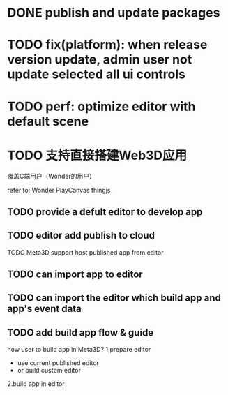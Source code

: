 * DONE publish and update packages


* TODO fix(platform): when release version update, admin user not update selected all ui controls

* TODO perf: optimize editor with default scene


* TODO 支持直接搭建Web3D应用

覆盖C端用户（Wonder的用户）

refer to:
Wonder
PlayCanvas
thingjs


** TODO provide a defult editor to develop app

** TODO editor add publish to cloud
TODO Meta3D support host published app from editor


** TODO can import app to editor
** TODO can import the editor which build app and app's event data


** TODO add build app flow & guide
how user to build app in Meta3D?
  1.prepare editor
     - use current published editor
     - or build custom editor
  2.build app in editor

